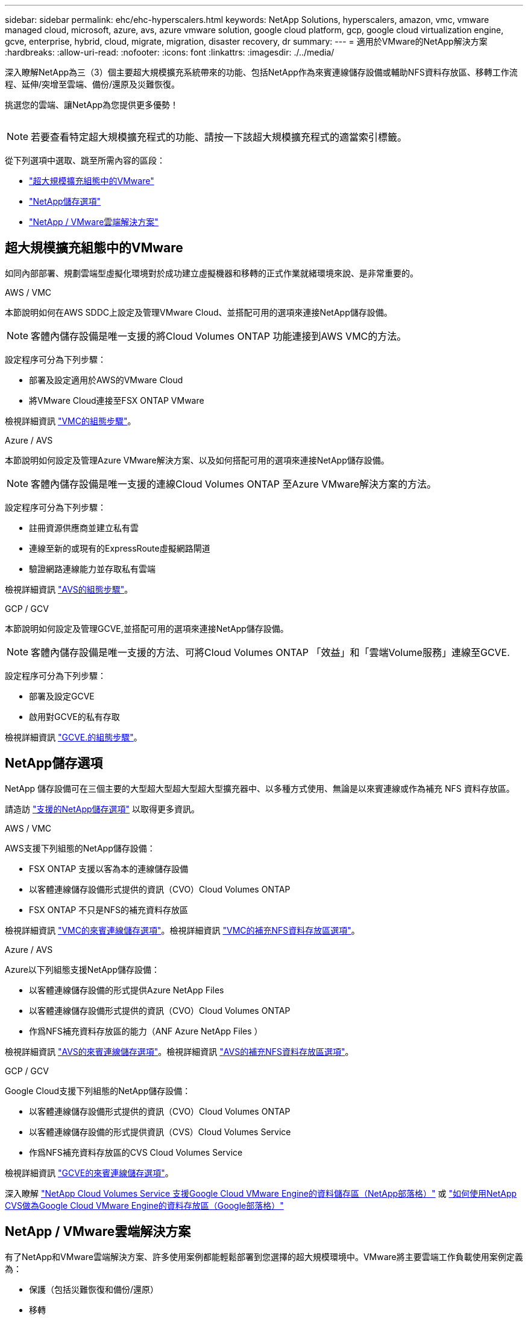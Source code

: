 ---
sidebar: sidebar 
permalink: ehc/ehc-hyperscalers.html 
keywords: NetApp Solutions, hyperscalers, amazon, vmc, vmware managed cloud, microsoft, azure, avs, azure vmware solution, google cloud platform, gcp, google cloud virtualization engine, gcve, enterprise, hybrid, cloud, migrate, migration, disaster recovery, dr 
summary:  
---
= 適用於VMware的NetApp解決方案
:hardbreaks:
:allow-uri-read: 
:nofooter: 
:icons: font
:linkattrs: 
:imagesdir: ./../media/


[role="lead"]
深入瞭解NetApp為三（3）個主要超大規模擴充系統帶來的功能、包括NetApp作為來賓連線儲存設備或輔助NFS資料存放區、移轉工作流程、延伸/突增至雲端、備份/還原及災難恢復。

挑選您的雲端、讓NetApp為您提供更多優勢！

image:netapp-cloud.png[""]


NOTE: 若要查看特定超大規模擴充程式的功能、請按一下該超大規模擴充程式的適當索引標籤。

從下列選項中選取、跳至所需內容的區段：

* link:#config["超大規模擴充組態中的VMware"]
* link:#datastore["NetApp儲存選項"]
* link:#solutions["NetApp / VMware雲端解決方案"]




== 超大規模擴充組態中的VMware

如同內部部署、規劃雲端型虛擬化環境對於成功建立虛擬機器和移轉的正式作業就緒環境來說、是非常重要的。

[role="tabbed-block"]
====
.AWS / VMC
--
本節說明如何在AWS SDDC上設定及管理VMware Cloud、並搭配可用的選項來連接NetApp儲存設備。


NOTE: 客體內儲存設備是唯一支援的將Cloud Volumes ONTAP 功能連接到AWS VMC的方法。

設定程序可分為下列步驟：

* 部署及設定適用於AWS的VMware Cloud
* 將VMware Cloud連接至FSX ONTAP VMware


檢視詳細資訊 link:aws-setup.html["VMC的組態步驟"]。

--
.Azure / AVS
--
本節說明如何設定及管理Azure VMware解決方案、以及如何搭配可用的選項來連接NetApp儲存設備。


NOTE: 客體內儲存設備是唯一支援的連線Cloud Volumes ONTAP 至Azure VMware解決方案的方法。

設定程序可分為下列步驟：

* 註冊資源供應商並建立私有雲
* 連線至新的或現有的ExpressRoute虛擬網路閘道
* 驗證網路連線能力並存取私有雲端


檢視詳細資訊 link:azure-setup.html["AVS的組態步驟"]。

--
.GCP / GCV
--
本節說明如何設定及管理GCVE,並搭配可用的選項來連接NetApp儲存設備。


NOTE: 客體內儲存設備是唯一支援的方法、可將Cloud Volumes ONTAP 「效益」和「雲端Volume服務」連線至GCVE.

設定程序可分為下列步驟：

* 部署及設定GCVE
* 啟用對GCVE的私有存取


檢視詳細資訊 link:gcp-setup.html["GCVE.的組態步驟"]。

--
====


== NetApp儲存選項

NetApp 儲存設備可在三個主要的大型超大型超大型超大型擴充器中、以多種方式使用、無論是以來賓連線或作為補充 NFS 資料存放區。

請造訪 link:ehc-support-configs.html["支援的NetApp儲存選項"] 以取得更多資訊。

[role="tabbed-block"]
====
.AWS / VMC
--
AWS支援下列組態的NetApp儲存設備：

* FSX ONTAP 支援以客為本的連線儲存設備
* 以客體連線儲存設備形式提供的資訊（CVO）Cloud Volumes ONTAP
* FSX ONTAP 不只是NFS的補充資料存放區


檢視詳細資訊 link:aws-guest.html["VMC的來賓連線儲存選項"]。檢視詳細資訊 link:aws-native-nfs-datastore-option.html["VMC的補充NFS資料存放區選項"]。

--
.Azure / AVS
--
Azure以下列組態支援NetApp儲存設備：

* 以客體連線儲存設備的形式提供Azure NetApp Files
* 以客體連線儲存設備形式提供的資訊（CVO）Cloud Volumes ONTAP
* 作爲NFS補充資料存放區的能力（ANF Azure NetApp Files ）


檢視詳細資訊 link:azure-guest.html["AVS的來賓連線儲存選項"]。檢視詳細資訊 link:azure-native-nfs-datastore-option.html["AVS的補充NFS資料存放區選項"]。

--
.GCP / GCV
--
Google Cloud支援下列組態的NetApp儲存設備：

* 以客體連線儲存設備形式提供的資訊（CVO）Cloud Volumes ONTAP
* 以客體連線儲存設備的形式提供資訊（CVS）Cloud Volumes Service
* 作爲NFS補充資料存放區的CVS Cloud Volumes Service


檢視詳細資訊 link:gcp-guest.html["GCVE的來賓連線儲存選項"]。

深入瞭解 link:https://www.netapp.com/blog/cloud-volumes-service-google-cloud-vmware-engine/["NetApp Cloud Volumes Service 支援Google Cloud VMware Engine的資料儲存區（NetApp部落格）"^] 或 link:https://cloud.google.com/blog/products/compute/how-to-use-netapp-cvs-as-datastores-with-vmware-engine["如何使用NetApp CVS做為Google Cloud VMware Engine的資料存放區（Google部落格）"^]

--
====


== NetApp / VMware雲端解決方案

有了NetApp和VMware雲端解決方案、許多使用案例都能輕鬆部署到您選擇的超大規模環境中。VMware將主要雲端工作負載使用案例定義為：

* 保護（包括災難恢復和備份/還原）
* 移轉
* 延伸


[role="tabbed-block"]
====
.AWS / VMC
--
link:aws/aws-solutions.html["瀏覽NetApp的AWS / VMC解決方案"]

--
.Azure / AVS
--
link:azure/azure-solutions.html["瀏覽適用於Azure / AVS的NetApp解決方案"]

--
.GCP / GCV
--
link:gcp/gcp-solutions.html["瀏覽適用於Google Cloud Platform（GCP）/ GCVE的NetApp解決方案"]

--
====